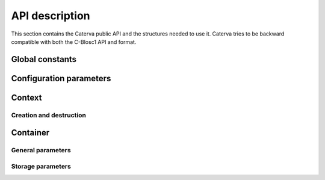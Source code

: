 API description
===============
This section contains the Caterva public API and the structures needed to use it. Caterva tries
to be backward compatible with both the C-Blosc1 API and format.


Global constants
----------------
..  doxygendefine:: CATERVA_MAXDIM
..  doxygendefine:: CATERVA_METALAYER_VERSION


Configuration parameters
------------------------
..  doxygentypedef:: caterva_config_t
..  doxygenstruct:: caterva_config_s
    :members:


Context
-------
..  doxygentypedef:: caterva_context_t

Creation and destruction
++++++++++++++++++++++++
..  doxygenfunction:: caterva_context_new

..  doxygenfunction:: caterva_context_free


Container
---------
..  doxygentypedef:: caterva_array_t

General parameters
++++++++++++++++++
..  doxygentypedef:: caterva_params_t
..  doxygenstruct:: caterva_params_s
    :members:


Storage parameters
++++++++++++++++++
..  doxygentypedef:: caterva_storage_t
..  doxygenstruct:: caterva_storage_s
    :members:

.. doxygenunion:: caterva_storage_properties_u
